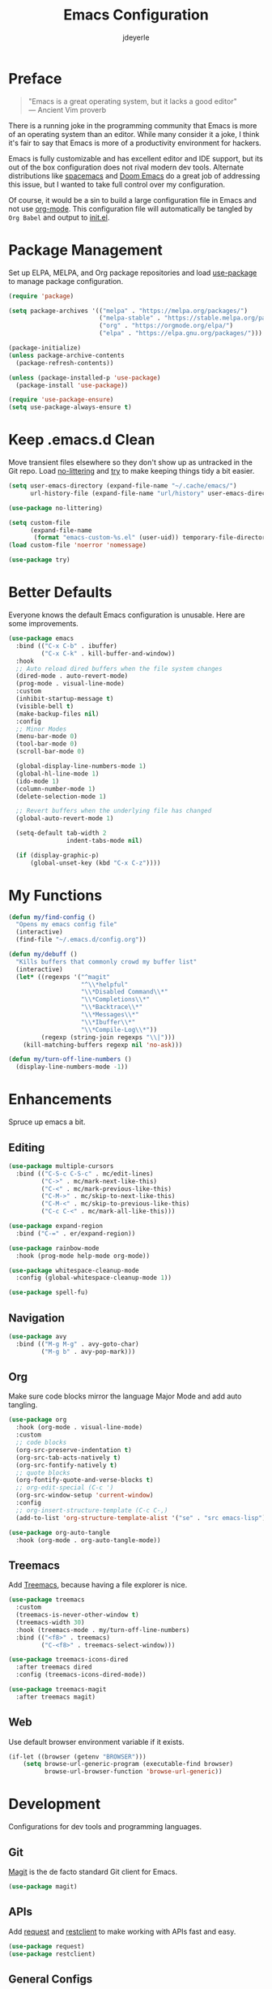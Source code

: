 #+title: Emacs Configuration
#+author: jdeyerle
#+property: header-args:emacs-lisp :tangle ./init.el
#+auto_tangle: t
#+startup: content
#+startup: indent

* Preface

#+begin_quote
"Emacs is a great operating system, but it lacks a good editor" \\
--- Ancient Vim proverb
#+end_quote

There is a running joke in the programming community that Emacs is more of an operating system than an editor. While many consider it a joke, I think it's fair to say that Emacs is more of a productivity environment for hackers. 

Emacs is fully customizable and has excellent editor and IDE support, but its out of the box configuration does not rival modern dev tools. Alternate distributions like [[https://www.spacemacs.org][spacemacs]] and [[https://github.com/doomemacs/doomemacs][Doom Emacs]] do a great job of addressing this issue, but I wanted to take full control over my configuration.

Of course, it would be a sin to build a large configuration file in Emacs and not use [[https://orgmode.org][org-mode]]. This configuration file will automatically be tangled by =Org Babel= and output to [[./init.el][init.el]].

* Package Management

Set up ELPA, MELPA, and Org package repositories and load [[https://github.com/jwiegley/use-package][use-package]] to manage package configuration.

#+begin_src emacs-lisp
(require 'package)

(setq package-archives '(("melpa" . "https://melpa.org/packages/")
                         ("melpa-stable" . "https://stable.melpa.org/packages/")
                         ("org" . "https://orgmode.org/elpa/")
                         ("elpa" . "https://elpa.gnu.org/packages/")))

(package-initialize)
(unless package-archive-contents
  (package-refresh-contents))

(unless (package-installed-p 'use-package)
  (package-install 'use-package))

(require 'use-package-ensure)
(setq use-package-always-ensure t)
#+end_src

* Keep .emacs.d Clean

Move transient files elsewhere so they don't show up as untracked in the Git repo. Load [[https://github.com/emacscollective/no-littering][no-littering]] and [[https://github.com/larstvei/Try][try]] to make keeping things tidy a bit easier.

#+begin_src emacs-lisp
(setq user-emacs-directory (expand-file-name "~/.cache/emacs/")
      url-history-file (expand-file-name "url/history" user-emacs-directory))

(use-package no-littering)

(setq custom-file
      (expand-file-name
       (format "emacs-custom-%s.el" (user-uid)) temporary-file-directory))
(load custom-file 'noerror 'nomessage)

(use-package try)
#+end_src

* Better Defaults

Everyone knows the default Emacs configuration is unusable. Here are some improvements.

#+begin_src emacs-lisp
(use-package emacs
  :bind (("C-x C-b" . ibuffer)
         ("C-x C-k" . kill-buffer-and-window))
  :hook
  ;; Auto reload dired buffers when the file system changes
  (dired-mode . auto-revert-mode)
  (prog-mode . visual-line-mode)
  :custom
  (inhibit-startup-message t)
  (visible-bell t)
  (make-backup-files nil)
  :config
  ;; Minor Modes
  (menu-bar-mode 0)
  (tool-bar-mode 0)
  (scroll-bar-mode 0)

  (global-display-line-numbers-mode 1)
  (global-hl-line-mode 1)
  (ido-mode 1)
  (column-number-mode 1)
  (delete-selection-mode 1)

  ;; Revert buffers when the underlying file has changed
  (global-auto-revert-mode 1)

  (setq-default tab-width 2
                indent-tabs-mode nil)

  (if (display-graphic-p)
      (global-unset-key (kbd "C-x C-z"))))
#+end_src

* My Functions

#+begin_src emacs-lisp
(defun my/find-config ()
  "Opens my emacs config file"
  (interactive)
  (find-file "~/.emacs.d/config.org"))

(defun my/debuff ()
  "Kills buffers that commonly crowd my buffer list"
  (interactive)
  (let* ((regexps '("^magit"
                    "^\\*helpful"
                    "\\*Disabled Command\\*"
                    "\\*Completions\\*"
                    "\\*Backtrace\\*"
                    "\\*Messages\\*"
                    "\\*Ibuffer\\*"
                    "\\*Compile-Log\\*"))
         (regexp (string-join regexps "\\|")))
    (kill-matching-buffers regexp nil 'no-ask)))

(defun my/turn-off-line-numbers ()
  (display-line-numbers-mode -1))
#+end_src

* Enhancements

Spruce up emacs a bit.

** Editing

#+begin_src emacs-lisp
(use-package multiple-cursors
  :bind (("C-S-c C-S-c" . mc/edit-lines)
         ("C->" . mc/mark-next-like-this)
         ("C-<" . mc/mark-previous-like-this)
         ("C-M->" . mc/skip-to-next-like-this)
         ("C-M-<" . mc/skip-to-previous-like-this)
         ("C-c C-<" . mc/mark-all-like-this)))

(use-package expand-region
  :bind ("C-=" . er/expand-region))

(use-package rainbow-mode
  :hook (prog-mode help-mode org-mode))

(use-package whitespace-cleanup-mode
  :config (global-whitespace-cleanup-mode 1))

(use-package spell-fu)
#+end_src

** Navigation

#+begin_src emacs-lisp
(use-package avy
  :bind (("M-g M-g" . avy-goto-char)
         ("M-g b" . avy-pop-mark)))
#+end_src

** Org

Make sure code blocks mirror the language Major Mode and add auto tangling.

#+begin_src emacs-lisp
(use-package org
  :hook (org-mode . visual-line-mode)
  :custom
  ;; code blocks
  (org-src-preserve-indentation t)
  (org-src-tab-acts-natively t)
  (org-src-fontify-natively t)
  ;; quote blocks
  (org-fontify-quote-and-verse-blocks t)
  ;; org-edit-special (C-c ')
  (org-src-window-setup 'current-window)
  :config
  ;; org-insert-structure-template (C-c C-,)
  (add-to-list 'org-structure-template-alist '("se" . "src emacs-lisp")))

(use-package org-auto-tangle
  :hook (org-mode . org-auto-tangle-mode))
#+end_src

** Treemacs

Add [[https://github.com/Alexander-Miller/treemacs][Treemacs]], because having a file explorer is nice.

#+begin_src emacs-lisp
(use-package treemacs
  :custom
  (treemacs-is-never-other-window t)
  (treemacs-width 30)
  :hook (treemacs-mode . my/turn-off-line-numbers)
  :bind (("<f8>" . treemacs)
         ("C-<f8>" . treemacs-select-window)))

(use-package treemacs-icons-dired
  :after treemacs dired
  :config (treemacs-icons-dired-mode))

(use-package treemacs-magit
  :after treemacs magit)
#+end_src

** Web

Use default browser environment variable if it exists.

#+begin_src emacs-lisp
(if-let ((browser (getenv "BROWSER")))
    (setq browse-url-generic-program (executable-find browser)
          browse-url-browser-function 'browse-url-generic))
#+end_src

* Development

Configurations for dev tools and programming languages.

** Git

[[https://magit.vc/manual/magit/][Magit]] is the de facto standard Git client for Emacs.

#+begin_src emacs-lisp
(use-package magit)
#+end_src

** APIs

Add [[https://github.com/tkf/emacs-request][request]] and [[https://github.com/pashky/restclient.el][restclient]] to make working with APIs fast and easy.

#+begin_src emacs-lisp
(use-package request)
(use-package restclient)
#+end_src

** General Configs

#+begin_src emacs-lisp
(use-package rainbow-delimiters
  :hook (prog-mode . rainbow-delimiters-mode))

(use-package company
  :hook ((cider-repl-mode
          clojure-mode
          emacs-lisp-mode
          ielm-mode) . company-mode))
#+end_src

** Terminal Modes

Make terminal modes a bit better and add [[https://github.com/akermu/emacs-libvterm][vterm]].

#+begin_src emacs-lisp
(use-package eterm-256color
  :hook (term-mode . eterm-256color-mode))

(use-package term
  :hook (term-mode . my/turn-off-line-numbers))

(use-package vterm
  :commands vterm
  :hook (vterm-mode . my/turn-off-line-numbers))

(use-package eshell
  :hook ((eshell-mode . my/turn-off-line-numbers)
         (eshell-pre-command . eshell-save-some-history))
  :custom
  (eshell-history-size 10000)
  (eshell-buffer-maximum-lines 10000)
  (eshell-hist-ignoredups t))

(use-package eshell-git-prompt
  :config
  (eshell-git-prompt-use-theme 'multiline2))
#+end_src

** Languages

Language specific configurations.

*** Meta Lisp

Useful packages for editing any Lisp.

#+begin_src emacs-lisp
(use-package parinfer-rust-mode
  :custom (parinfer-rust-auto-download t)
  :hook (emacs-lisp-mode clojure-mode))
#+end_src

*** Clojure

#+begin_src emacs-lisp
(use-package clojure-mode)
(use-package cider
  :hook (cider-repl-mode . my/turn-off-line-numbers))
#+end_src

*** Emacs Lisp

#+begin_src emacs-lisp
(add-hook 'emacs-lisp-mode-hook 'company-mode)
(add-hook 'ielm-mode-hook 'my/turn-off-line-numbers)

(use-package helpful
  :bind (("C-h f" . helpful-callable)
         ("C-h v" . helpful-variable)
         ("C-h o" . helpful-symbol)
         ("C-h C" . helpful-command)
         ("C-c C-d" . helpful-at-point)))
#+end_src

*** Markdown

#+begin_src emacs-lisp
(use-package markdown-mode
  :commands (markdown-mode gfm-mode)
  :mode (("README\\.md\\'" . gfm-mode)))
  ;;:custom (markdown-command "multimarkdown"))
#+end_src

*** Shell

Most modern style guides recommend using [[https://github.com/koalaman/shellcheck][ShellCheck]]. This will need to be installed for [[https://github.com/federicotdn/flymake-shellcheck][flymake-shellcheck]] to work.

#+begin_src emacs-lisp
(use-package flymake-shellcheck
  :commands flymake-shellcheck-load
  :init (add-hook 'sh-mode-hook 'flymake-shellcheck-load))

;; set tab width
(setq sh-basic-offset 2)
#+end_src

* Theme

Keep it simple with [[https://github.com/doomemacs/themes][doom-themes]], [[https://github.com/seagle0128/doom-modeline][doom-modeline]] and [[https://github.com/domtronn/all-the-icons.el][all-the-icons]].
Be sure to run =M-x all-the-icons-install-fonts=.

#+begin_src emacs-lisp
(use-package doom-themes
  :custom
  (doom-themes-enable-bold t)
  (doom-themes-enable-italic t)
  (doom-themes-treemacs-theme "doom-colors")
  :config
  (load-theme 'doom-material-dark t)

  (doom-themes-visual-bell-config)
  (doom-themes-org-config)
  (doom-themes-treemacs-config))

(use-package doom-modeline
  :init (doom-modeline-mode 1))

(use-package all-the-icons
  :if (display-graphic-p))
#+end_src
